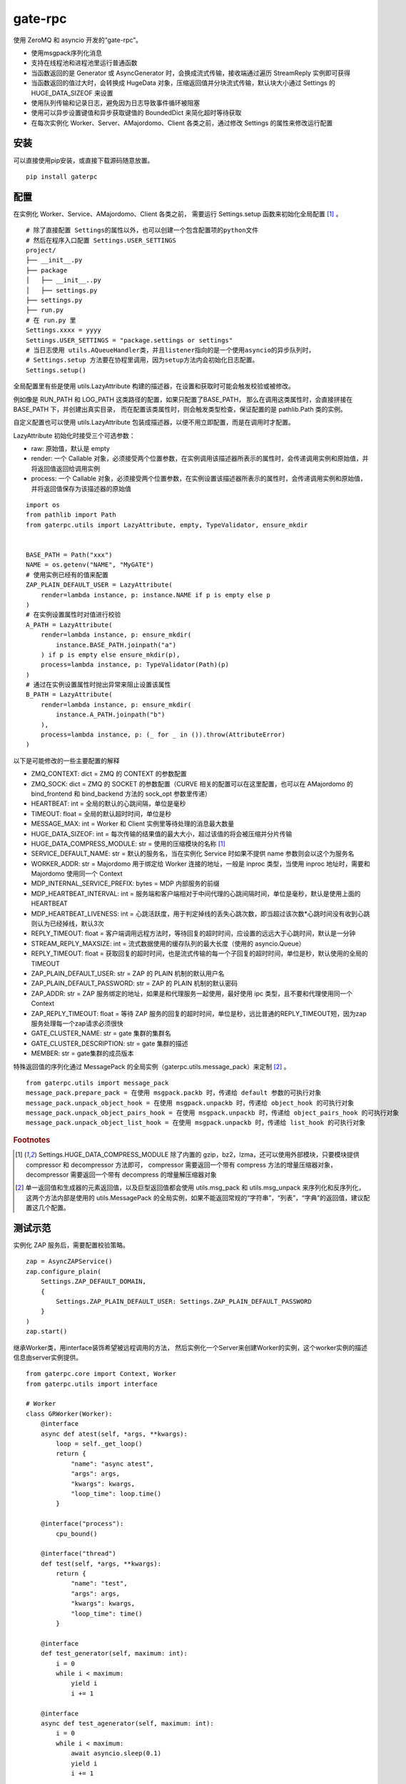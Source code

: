 gate-rpc
############

使用 ZeroMQ 和 asyncio 开发的“gate-rpc”。

- 使用msgpack序列化消息
- 支持在线程池和进程池里运行普通函数
- 当函数返回的是 Generator 或 AsyncGenerator 时，会换成流式传输，接收端通过遍历 StreamReply 实例即可获得
- 当函数返回的值过大时，会转换成 HugeData 对象，压缩返回值并分块流式传输，默认块大小通过 Settings 的 HUGE_DATA_SIZEOF 来设置
- 使用队列传输和记录日志，避免因为日志导致事件循环被阻塞
- 使用可以异步设置键值和异步获取键值的 BoundedDict 来简化超时等待获取
- 在每次实例化 Worker、Server、AMajordomo、Client 各类之前，通过修改 Settings 的属性来修改运行配置

安装
******

可以直接使用pip安装，或直接下载源码随意放置。

::

    pip install gaterpc

配置
******

在实例化 Worker、Service、AMajordomo、Client 各类之前，
需要运行 Settings.setup 函数来初始化全局配置 [#f1]_ 。

::

    # 除了直接配置 Settings的属性以外，也可以创建一个包含配置项的python文件
    # 然后在程序入口配置 Settings.USER_SETTINGS
    project/
    ├── __init__.py
    ├── package
    │   ├── __init__..py
    │   ├── settings.py
    ├── settings.py
    ├── run.py
    # 在 run.py 里
    Settings.xxxx = yyyy
    Settings.USER_SETTINGS = "package.settings or settings"
    # 当日志使用 utils.AQueueHandler类，并且listener指向的是一个使用asyncio的异步队列时，
    # Settings.setup 方法要在协程里调用，因为setup方法内会初始化日志配置。
    Settings.setup()


全局配置里有些是使用 utils.LazyAttribute 构建的描述器，在设置和获取时可能会触发校验或被修改。

例如像是 RUN_PATH 和 LOG_PATH 这类路径的配置，如果只配置了BASE_PATH，
那么在调用这类属性时，会直接拼接在 BASE_PATH 下，并创建出真实目录，
而在配置该类属性时，则会触发类型检查，保证配置的是 pathlib.Path 类的实例。

自定义配置也可以使用 utils.LazyAttribute 包装成描述器，以便不用立即配置，而是在调用时才配置。

LazyAttribute 初始化时接受三个可选参数：

- raw: 原始值，默认是 empty
- render: 一个 Callable 对象，必须接受两个位置参数，在实例调用该描述器所表示的属性时，会传递调用实例和原始值，并将返回值返回给调用实例
- process: 一个 Callable 对象，必须接受两个位置参数，在实例设置该描述器所表示的属性时，会传递调用实例和原始值，并将返回值保存为该描述器的原始值


::

    import os
    from pathlib import Path
    from gaterpc.utils import LazyAttribute, empty, TypeValidator, ensure_mkdir


    BASE_PATH = Path("xxx")
    NAME = os.getenv("NAME", "MyGATE")
    # 使用实例已经有的值来配置
    ZAP_PLAIN_DEFAULT_USER = LazyAttribute(
        render=lambda instance, p: instance.NAME if p is empty else p
    )
    # 在实例设置属性时对值进行校验
    A_PATH = LazyAttribute(
        render=lambda instance, p: ensure_mkdir(
            instance.BASE_PATH.joinpath("a")
        ) if p is empty else ensure_mkdir(p),
        process=lambda instance, p: TypeValidator(Path)(p)
    )
    # 通过在实例设置属性时抛出异常来阻止设置该属性
    B_PATH = LazyAttribute(
        render=lambda instance, p: ensure_mkdir(
            instance.A_PATH.joinpath("b")
        ),
        process=lambda instance, p: (_ for _ in ()).throw(AttributeError)
    )


以下是可能修改的一些主要配置的解释

- ZMQ_CONTEXT: dict = ZMQ 的 CONTEXT 的参数配置
- ZMQ_SOCK: dict = ZMQ 的 SOCKET 的参数配置（CURVE 相关的配置可以在这里配置，也可以在 AMajordomo 的 bind_frontend 和 bind_backend 方法的 sock_opt 参数里传递）
- HEARTBEAT: int = 全局的默认的心跳间隔，单位是毫秒
- TIMEOUT: float = 全局的默认超时时间，单位是秒
- MESSAGE_MAX: int = Worker 和 Client 实例里等待处理的消息最大数量
- HUGE_DATA_SIZEOF: int = 每次传输的结果值的最大大小，超过该值的将会被压缩并分片传输
- HUGE_DATA_COMPRESS_MODULE: str = 使用的压缩模块的名称 [#f1]_
- SERVICE_DEFAULT_NAME: str = 默认的服务名，当在实例化 Service 时如果不提供 name 参数则会以这个为服务名
- WORKER_ADDR: str = Majordomo 用于绑定给 Worker 连接的地址，一般是 inproc 类型，当使用 inproc 地址时，需要和 Majordomo 使用同一个 Context
- MDP_INTERNAL_SERVICE_PREFIX: bytes = MDP 内部服务的前缀
- MDP_HEARTBEAT_INTERVAL: int = 服务端和客户端相对于中间代理的心跳间隔时间，单位是毫秒，默认是使用上面的HEARTBEAT
- MDP_HEARTBEAT_LIVENESS: int = 心跳活跃度，用于判定掉线的丢失心跳次数，即当超过该次数*心跳时间没有收到心跳则认为已经掉线，默认3次
- REPLY_TIMEOUT: float = 客户端调用远程方法时，等待回复的超时时间，应设置的远远大于心跳时间，默认是一分钟
- STREAM_REPLY_MAXSIZE: int = 流式数据使用的缓存队列的最大长度（使用的 asyncio.Queue）
- REPLY_TIMEOUT: float = 获取回复的超时时间，也是流式传输的每一个子回复的超时时间，单位是秒，默认使用的全局的TIMEOUT
- ZAP_PLAIN_DEFAULT_USER: str = ZAP 的 PLAIN 机制的默认用户名
- ZAP_PLAIN_DEFAULT_PASSWORD: str = ZAP 的 PLAIN 机制的默认密码
- ZAP_ADDR: str = ZAP 服务绑定的地址，如果是和代理服务一起使用，最好使用 ipc 类型，且不要和代理使用同一个 Context
- ZAP_REPLY_TIMEOUT: float = 等待 ZAP 服务的回复的超时时间，单位是秒，远比普通的REPLY_TIMEOUT短，因为zap服务处理每一个zap请求必须很快
- GATE_CLUSTER_NAME: str = gate 集群的集群名
- GATE_CLUSTER_DESCRIPTION: str = gate 集群的描述
- MEMBER: str = gate集群的成员版本

特殊返回值的序列化通过 MessagePack 的全局实例（gaterpc.utils.message_pack）来定制 [#f2]_ 。

::

    from gaterpc.utils import message_pack
    message_pack.prepare_pack = 在使用 msgpack.packb 时，传递给 default 参数的可执行对象
    message_pack.unpack_object_hook = 在使用 msgpack.unpackb 时，传递给 object_hook 的可执行对象
    message_pack.unpack_object_pairs_hook = 在使用 msgpack.unpackb 时，传递给 object_pairs_hook 的可执行对象
    message_pack.unpack_object_list_hook = 在使用 msgpack.unpackb 时，传递给 list_hook 的可执行对象

.. rubric:: Footnotes

.. [#f1] Settings.HUGE_DATA_COMPRESS_MODULE 除了内置的 gzip，bz2，lzma，还可以使用外部模块，只要模块提供 compressor 和 decompressor 方法即可，
   compressor 需要返回一个带有 compress 方法的增量压缩器对象，decompressor 需要返回一个带有 decompress 的增量解压缩器对象
.. [#f2] 单一返回值和生成器的元素返回值，以及巨型返回值都会使用 utils.msg_pack 和 utils.msg_unpack 来序列化和反序列化，
   这两个方法内部是使用的 utils.MessagePack 的全局实例，如果不能返回常规的“字符串”，“列表”，“字典”的返回值，建议配置这几个配置。

测试示范
********

实例化 ZAP 服务后，需要配置校验策略。

::

    zap = AsyncZAPService()
    zap.configure_plain(
        Settings.ZAP_DEFAULT_DOMAIN,
        {
            Settings.ZAP_PLAIN_DEFAULT_USER: Settings.ZAP_PLAIN_DEFAULT_PASSWORD
        }
    )
    zap.start()

继承Worker类，用interface装饰希望被远程调用的方法，
然后实例化一个Server来创建Worker的实例，这个worker实例的描述信息由server实例提供。

::

    from gaterpc.core import Context, Worker
    from gaterpc.utils import interface

    # Worker
    class GRWorker(Worker):
        @interface
        async def atest(self, *args, **kwargs):
            loop = self._get_loop()
            return {
                "name": "async atest",
                "args": args,
                "kwargs": kwargs,
                "loop_time": loop.time()
            }

        @interface("process"):
            cpu_bound()

        @interface("thread")
        def test(self, *args, **kwargs):
            return {
                "name": "test",
                "args": args,
                "kwargs": kwargs,
                "loop_time": time()
            }

        @interface
        def test_generator(self, maximum: int):
            i = 0
            while i < maximum:
                yield i
                i += 1

        @interface
        async def test_agenerator(self, maximum: int):
            i = 0
            while i < maximum:
                await asyncio.sleep(0.1)
                yield i
                i += 1

    async def test():
        Settings.setup()
        ctx = Context()
        gr = Service(name="SRkv")
        gr_worker = gr.create_worker(
            GRWorker, "inproc://gate.worker.01",
            context=ctx,
            zap_mechanism=Settings.ZAP_MECHANISM_PLAIN,
            zap_credentials=(
                Settings.ZAP_PLAIN_DEFAULT_USER,
                Settings.ZAP_PLAIN_DEFAULT_PASSWORD
            )
        )
        gr_worker.run()

当要执行 IO 密集或 CPU 密集型操作时，可以通过interface装饰器指定是否使用在执行器里运行，
也可以不通过interface指定，而是在方法内使用run_in_executor，也可以使用自定义的。

另外，所有同步的函数都会使用默认执行器执行，默认执行器是 ThreadPoolExecutor 实例，可以修改。

如果连接地址使用的 inproc 类型，一定要和 Majordomo 使用同一个 Context。

::

    @interface("thread")
    async def test_io():
        return result

    @interface
    async def test_io():
        result = await self.run_in_executor(self.thread_executor, func, *args, **kwargs)
        return result

    @interface
    async def test_cpu():
        # 如果需要和 CPU 密集型执行器里的方法交换数据，
        # 可以使用 utils 模块内定义的全局代理管理器 SyncManager 来创建代理对象使用。
        queue = SyncManager.Queue()
        result = await self.run_in_executor(self.process_executor, func, queue, *args, **kwargs)
        return result

实例化代理时要绑定两个地址，一个用于给后端服务连接上来，一个给前端客户端连接上来。

也可以只绑定后端地址，将代理实例作为前端使用，适合不长期自动运行的任务（参见test/testMajordomo.py）。
还可以只绑定前端地址，将代理实例作为后端使用，适合简单的rpc调用。

::

    from gaterpc.core import AMajordomo, Context
    from gaterpc.utils import interface


    Settings.setup()
    ctx = Context()
    majordomo = Majordomo(
        context=ctx,
        gate_zap_mechanism=Settings.ZAP_MECHANISM_PLAIN,
        gate_zap_credentials=(
            Settings.ZAP_PLAIN_DEFAULT_USER,
            Settings.ZAP_PLAIN_DEFAULT_PASSWORD
        )
    )
    # 绑定后端地址，为空则使用 Settings.WORKER_ADDR，sock_opt 可选关键字参数用来定制 socket，比如 CURVE 配置
    majordomo.bind_backend()
    majordomo.bind_frontend("ipc:///tmp/gate-rpc/run/c1")
    # 如果启用了 zap 服务
    await majordomo.connect_zap(zap_addr=zipc)
    # 发起 zap 请求和等待 zap 处理结果是使用的 asyncio.Future 来处理异步等待，
    # 并且使用 LRUCache 缓存每个地址使用不同的校验策略的结果，避免频繁发起验证请求而导致增加 rpc 调用的时间
    majordomo.run()

客户端直接连接代理地址，使用点语法调用远程方法，一般格式是 client.服务名.方法名，当直接使用 client.方法名时，会使用默认服务名调用。

::

    # Client
    Settings.setup()
    gr_cli = Client(
        zap_mechanism=Settings.ZAP_MECHANISM_PLAIN,
        zap_credentials=(
            Settings.ZAP_PLAIN_DEFAULT_USER,
            Settings.ZAP_PLAIN_DEFAULT_PASSWORD
        )
    )
    gr_cli.connect(check_socket_addr(frontend_addr))
    await gr_cli.GateRPC.test("a", "b", "c", time=time())
    await gr_cli.GateRPC.atest("a", "b", "c", time=time())
    async for i in await gr_cli.SRkv.test_agenerator(10):
        print(i)
    await gr_cli.test_huge_data()

客户端调用的远程方法后，会创建一个延迟回调用来删掉缓存的已经执行完毕的请求，包括超时没拿到回复的请求，
而流式回复会每次回调时都检查一次该 StreamReply 实例是否已经结束，没结束就再创建一个延迟回调后续再检查。

更详细的测试用例可以看看test目录下的测试脚本

Gate cluster
************

当布置多代理集群时，用 bind_gate 绑定集群节点地址。

在 Gate 集群内各个节点可以转发当前节点的前端请求到其他节点，
也可以请求其他节点的内部方法（比如分布式算法的集群节点选举）,
内部方法必须返回一个由状态码和结果组成的元组。

内部服务创建：

::

    from gaterpc.utils import interface
    from gaterpc.core import AMajordomo

    class Gate(AMajordomo):
        # 可以新增内部处理程序，用于扩展分布式应用，所有内部处理程序都必须能接收关键词参数
        # 位置参数可以自定义，也可以没有，关键词参数会被更新加入固定参数
        # kwargs 的结构是固定的
        # kwargs = {
        #    "client_id": client_id,
        #    "client_addr": client_addr,
        #    "request_id": request_id,
        #    "body": body
        # }
        @interface
        def internal_service(self, *args, **kwargs):
            status_code = b"200" # response code
            result = Any
            return status_code, result

    Settings.setup()
    ctx = Context()
    gate = Gate(
        context=ctx,
        gate_zap_mechanism=Settings.ZAP_MECHANISM_PLAIN,
        gate_zap_credentials=(
            Settings.ZAP_PLAIN_DEFAULT_USER,
            Settings.ZAP_PLAIN_DEFAULT_PASSWORD
        )
    )

    # 为其他代理提供服务
    gate.bind_gate(bind_gate)
    # 如果启用了 zap 服务
    await gate.connect_zap(zap_addr=zipc)
    # 要连接其他的代理节点，需要在本地代理启动后
    await gate.connect_gate(connect_gate)

笔记
******

客户端的请求和回复的异步处理是通过创建 asyncio.Future ，并使用 asyncio.wait_for 超时等待。

::

    # 请求远程方法
    request_id = await Client._request(service_name, func_name, args, kwargs)
    response = await asyncio.wait_for(Client.replies[request_id], timeout=Client.reply_timeout)
    # 接收回复
    await Client.replies[request_id].set_result(body)

如果自定义方法的不返回对象的大小无法使用 sys.getsizeof 准确获取，建议用 HugeData 包装后再返回

::

    # data 必须要是 bytes ，会通过 SharedMemory 或 os.pipe 来传递给压缩器或解压缩器
    hd = HugeData(
        Settings.HUGE_DATA_END_TAG,
        Settings.HUGE_DATA_EXCEPT_TAG,
        data=data, compress_module="gzip", compress_level=9, blksize=1000
    )
    c_d = b""
    async for _d in hd.compress():
        c_d += _d
    # 或者不提供 data ，HugeData 初始化时会创建一个 os.pipe 的管道，然后通过 add_data 追加需要处理的数据
    hd = HugeData(
        Settings.HUGE_DATA_END_TAG,
        Settings.HUGE_DATA_EXCEPT_TAG,
        compress_module="gzip", compress_level=9, blksize=1000,
        timeout=Settings.TIMEOUT
    )
    d = process_data()
    # 可以整个直接丢进去
    hd.add_data(d)
    # 或者分块传递
    for i in range(0, len(d), 1000):
        _d = d[i: i + 1000]
        hd.add_data(_d)
    # 数据添加完毕后，务必调用一下flush方法
    hd.flush()
    d_d = b""
    # 传递未处理数据和接收已处理数据可以异步执行
    async for _d in hd.decompress(1000):
        d_d += _d

HugeData 的 compress 和 decompress 方法都会在进程池里执行增量压缩和增量解压缩，
返回的异步生成器每次获取的字节数大小可以通过初始化 HugeData 时传递 blksize 来限制，
compress 方法对每一块返回的大小的限制是 HugeData 内部实现，
decompress 方法对每一块返回的大小限制则是由压缩模块来实现，
会在调用解压缩器实例的 decompress 方法时传递一个 max_length 位置参数。


在使用由"gaterpc.utils.AQueueHandler"做为处理器的日志处理器时，
要避免跨越线程和跨事件循环实例来记录日志，
在将StreamHandler作为AQueueHandler的handler_class参数时会就遇到跨事件循环调用的错误

要注意并发太多时，对套接字类型的选择和缓冲区的配置，同时适时的让出io，
可以适当提高Settings里的ZMQ_SOCk配置里的 z_const.HWM，并且提高系统的默认缓冲区大小；

目前在WSL-AlmaLinux release 8.9上使用ipc协议测得100000次回显，全部请求发送用时20秒左右，包含收到最后一个回复总用时29秒左右。
